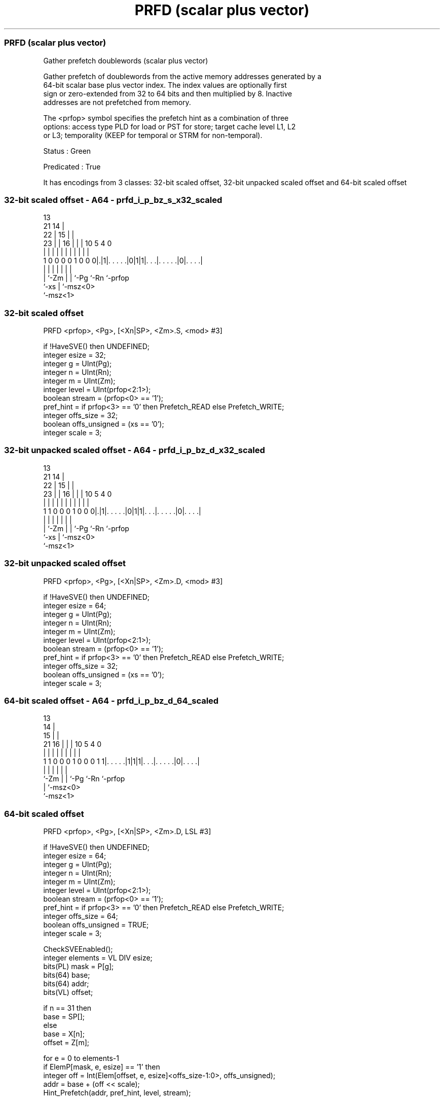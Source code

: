 .nh
.TH "PRFD (scalar plus vector)" "7" " "  "instruction" "sve"
.SS PRFD (scalar plus vector)
 Gather prefetch doublewords (scalar plus vector)

 Gather prefetch of doublewords from the active memory addresses generated by a
 64-bit scalar base plus vector index. The index values are optionally first
 sign or zero-extended from 32 to 64 bits and then multiplied by 8. Inactive
 addresses are not prefetched from memory.

 The <prfop> symbol specifies the prefetch hint as a combination of three
 options: access type PLD for load or PST for store; target cache level L1, L2
 or L3; temporality (KEEP for temporal or STRM for non-temporal).

 Status : Green

 Predicated : True


It has encodings from 3 classes: 32-bit scaled offset, 32-bit unpacked scaled offset and 64-bit scaled offset

.SS 32-bit scaled offset - A64 - prfd_i_p_bz_s_x32_scaled
 
                                       13                          
                       21            14 |                          
                     22 |          15 | |                          
                   23 | |        16 | | |    10         5 4       0
                    | | |         | | | |     |         | |       |
   1 0 0 0 0 1 0 0 0|.|1|. . . . .|0|1|1|. . .|. . . . .|0|. . . .|
                    |   |           | | |     |           |
                    |   `-Zm        | | `-Pg  `-Rn        `-prfop
                    `-xs            | `-msz<0>
                                    `-msz<1>
  
  
 
.SS 32-bit scaled offset
 
 PRFD    <prfop>, <Pg>, [<Xn|SP>, <Zm>.S, <mod> #3]
 
 if !HaveSVE() then UNDEFINED;
 integer esize = 32;
 integer g = UInt(Pg);
 integer n = UInt(Rn);
 integer m = UInt(Zm);
 integer level = UInt(prfop<2:1>);
 boolean stream = (prfop<0> == '1');
 pref_hint = if prfop<3> == '0' then Prefetch_READ else Prefetch_WRITE;
 integer offs_size = 32;
 boolean offs_unsigned = (xs == '0');
 integer scale = 3;
.SS 32-bit unpacked scaled offset - A64 - prfd_i_p_bz_d_x32_scaled
 
                                       13                          
                       21            14 |                          
                     22 |          15 | |                          
                   23 | |        16 | | |    10         5 4       0
                    | | |         | | | |     |         | |       |
   1 1 0 0 0 1 0 0 0|.|1|. . . . .|0|1|1|. . .|. . . . .|0|. . . .|
                    |   |           | | |     |           |
                    |   `-Zm        | | `-Pg  `-Rn        `-prfop
                    `-xs            | `-msz<0>
                                    `-msz<1>
  
  
 
.SS 32-bit unpacked scaled offset
 
 PRFD    <prfop>, <Pg>, [<Xn|SP>, <Zm>.D, <mod> #3]
 
 if !HaveSVE() then UNDEFINED;
 integer esize = 64;
 integer g = UInt(Pg);
 integer n = UInt(Rn);
 integer m = UInt(Zm);
 integer level = UInt(prfop<2:1>);
 boolean stream = (prfop<0> == '1');
 pref_hint = if prfop<3> == '0' then Prefetch_READ else Prefetch_WRITE;
 integer offs_size = 32;
 boolean offs_unsigned = (xs == '0');
 integer scale = 3;
.SS 64-bit scaled offset - A64 - prfd_i_p_bz_d_64_scaled
 
                                       13                          
                                     14 |                          
                                   15 | |                          
                       21        16 | | |    10         5 4       0
                        |         | | | |     |         | |       |
   1 1 0 0 0 1 0 0 0 1 1|. . . . .|1|1|1|. . .|. . . . .|0|. . . .|
                        |           | | |     |           |
                        `-Zm        | | `-Pg  `-Rn        `-prfop
                                    | `-msz<0>
                                    `-msz<1>
  
  
 
.SS 64-bit scaled offset
 
 PRFD    <prfop>, <Pg>, [<Xn|SP>, <Zm>.D, LSL #3]
 
 if !HaveSVE() then UNDEFINED;
 integer esize = 64;
 integer g = UInt(Pg);
 integer n = UInt(Rn);
 integer m = UInt(Zm);
 integer level = UInt(prfop<2:1>);
 boolean stream = (prfop<0> == '1');
 pref_hint = if prfop<3> == '0' then Prefetch_READ else Prefetch_WRITE;
 integer offs_size = 64;
 boolean offs_unsigned = TRUE;
 integer scale = 3;
 
 CheckSVEEnabled();
 integer elements = VL DIV esize;
 bits(PL) mask = P[g];
 bits(64) base;
 bits(64) addr;
 bits(VL) offset;
 
 if n == 31 then
     base = SP[];
 else
     base = X[n];
 offset = Z[m];
 
 for e = 0 to elements-1
     if ElemP[mask, e, esize] == '1' then
         integer off = Int(Elem[offset, e, esize]<offs_size-1:0>, offs_unsigned);
         addr = base + (off << scale);
         Hint_Prefetch(addr, pref_hint, level, stream);
 

.SS Assembler Symbols

 <prfop>
  Encoded in prfop
  Is the prefetch operation specifier,

  prfop <prfop>   
  0000  PLDL1KEEP 
  0001  PLDL1STRM 
  0010  PLDL2KEEP 
  0011  PLDL2STRM 
  0100  PLDL3KEEP 
  0101  PLDL3STRM 
  x11x  #uimm4    
  1000  PSTL1KEEP 
  1001  PSTL1STRM 
  1010  PSTL2KEEP 
  1011  PSTL2STRM 
  1100  PSTL3KEEP 
  1101  PSTL3STRM 

 <Pg>
  Encoded in Pg
  Is the name of the governing scalable predicate register P0-P7, encoded in the
  "Pg" field.

 <Xn|SP>
  Encoded in Rn
  Is the 64-bit name of the general-purpose base register or stack pointer,
  encoded in the "Rn" field.

 <Zm>
  Encoded in Zm
  Is the name of the offset scalable vector register, encoded in the "Zm" field.

 <mod>
  Encoded in xs
  Is the index extend and shift specifier,

  xs <mod> 
  0  UXTW  
  1  SXTW  



.SS Operation

 CheckSVEEnabled();
 integer elements = VL DIV esize;
 bits(PL) mask = P[g];
 bits(64) base;
 bits(64) addr;
 bits(VL) offset;
 
 if n == 31 then
     base = SP[];
 else
     base = X[n];
 offset = Z[m];
 
 for e = 0 to elements-1
     if ElemP[mask, e, esize] == '1' then
         integer off = Int(Elem[offset, e, esize]<offs_size-1:0>, offs_unsigned);
         addr = base + (off << scale);
         Hint_Prefetch(addr, pref_hint, level, stream);

